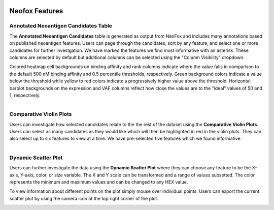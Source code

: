 .. image:: ../../images/pVACview_logo_trans-bg_sm_v4b.png
    :align: right
    :alt: pVACview logo

.. _neofox_features:

Neofox Features
---------------

Annotated Neoantigen Candidates Table
_____________________________________

The **Annotated Neoantigen Candidates** table is generated as output from NeoFox and includes many annotations based on published neoantigen features.
Users can page through the candidates, sort by any feature, and select one or more candidates for further investgation. We have marked the
features we find most informative with an asterisk. These columns are selected by default but additional columns can
be selected using the "Column Visibility" dropdown.

Colored heatmap cell backgrounds on binding affinity and rank columns indicate where the value falls in comparison
to the default 500 nM binding affinity and 0.5 percentile thresholds, respectively. Green background colors indicate
a value below the threshold while yellow to red colors indicate a progressively higher value above the threshold.
Horizontal barplot backgrounds on the expression and VAF columns reflect how close the values are to the "ideal"
values of 50 and 1, respectively.

.. figure:: ../../images/screenshots/pvacview-neofox-maintable.png
    :width: 1000px
    :align: right
    :alt: Screenshot of NeoFox module annotated neoantigen candidates table
    :figclass: align-left

Comparative Violin Plots
________________________

Users can investigate how selected candidates relate to the the rest of the dataset using the **Comparative Violin Plots**. Users can select as many candidates
as they would like which will then be highlighted in red in the violin plots. They can also select up to six features to view at a time. We have pre-selected
five features which we found informative.

.. figure:: ../../images/screenshots/pvacview-neofox-violin-two.png
            :width: 1000px
            :align: right
            :alt: Screenshot of NeoFox module violin plots
            :figclass: align-left

Dynamic Scatter Plot
____________________

Users can further investigate the data using the **Dynamic Scatter Plot** where they can choose any feature to be the X-axis, Y-axis,
color, or size variable. The X and Y scale can be transformed and a range of values subsetted. The color represents the minimum
and maximum values and can be changed to any HEX value.

To view information about different points on the plot simply mouse over individual points. Users can export the current scatter plot
by using the camera icon at the top right corner of the plot.

.. figure:: ../../images/screenshots/pvacview-neofox-dynamic-scatter.png
            :width: 1000px
            :align: right
            :alt: Screenshot of NeoFox module dynamic scatter plots
            :figclass: align-left








